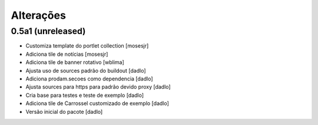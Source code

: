Alterações
----------


0.5a1 (unreleased)
^^^^^^^^^^^^^^^^^^
* Customiza template do portlet collection [mosesjr]
* Adiciona tile de notícias [mosesjr]
* Adiciona tile de banner rotativo [wblima]
* Ajusta uso de sources padrão do buildout [dadlo]
* Adiciona prodam.secoes como dependencia [dadlo]
* Ajusta sources para https para padrão devido proxy [dadlo]
* Cria base para testes e teste de exemplo [dadlo]
* Adiciona tile de Carrossel customizado de exemplo [dadlo]
* Versão inicial do pacote [dadlo]
